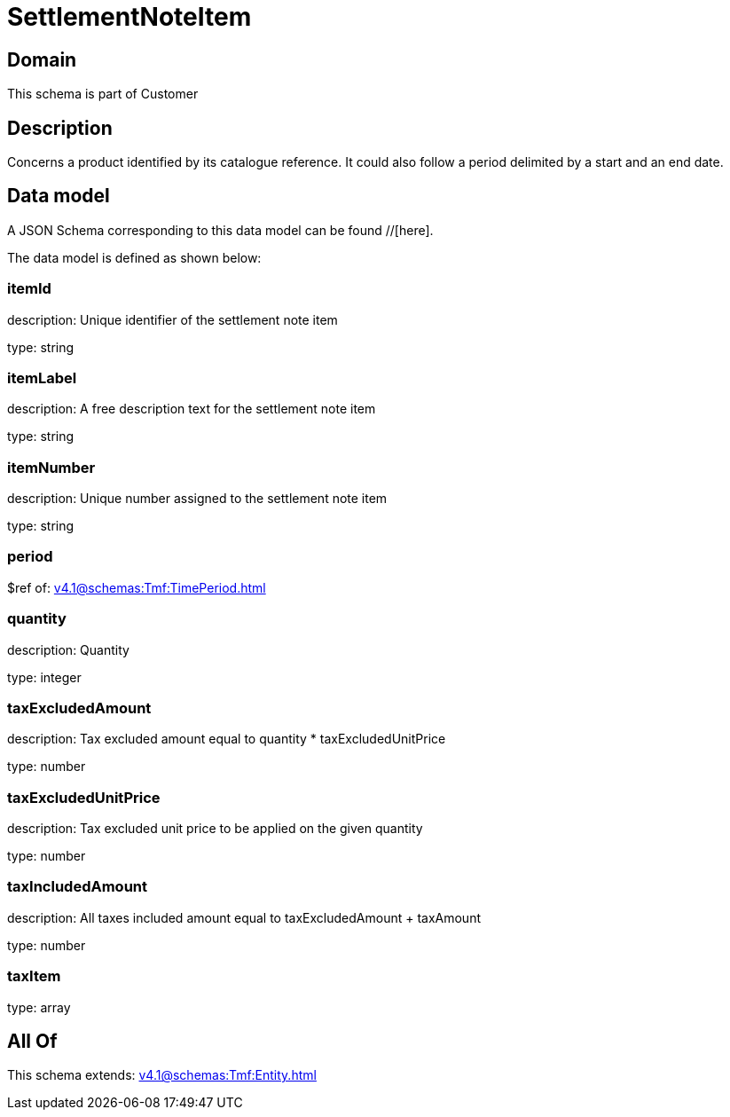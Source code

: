 = SettlementNoteItem

[#domain]
== Domain

This schema is part of Customer

[#description]
== Description
Concerns a product identified by its catalogue reference. It could also follow a period delimited by a start and an end date.


[#data_model]
== Data model

A JSON Schema corresponding to this data model can be found //[here].



The data model is defined as shown below:


=== itemId
description: Unique identifier of the settlement note item

type: string


=== itemLabel
description: A free description text for the settlement note item

type: string


=== itemNumber
description: Unique number assigned to the settlement note item

type: string


=== period
$ref of: xref:v4.1@schemas:Tmf:TimePeriod.adoc[]


=== quantity
description: Quantity

type: integer


=== taxExcludedAmount
description: Tax excluded amount equal to quantity * taxExcludedUnitPrice

type: number


=== taxExcludedUnitPrice
description: Tax excluded unit price to be applied on the given quantity

type: number


=== taxIncludedAmount
description: All taxes included amount equal to taxExcludedAmount + taxAmount

type: number


=== taxItem
type: array


[#all_of]
== All Of

This schema extends: xref:v4.1@schemas:Tmf:Entity.adoc[]
